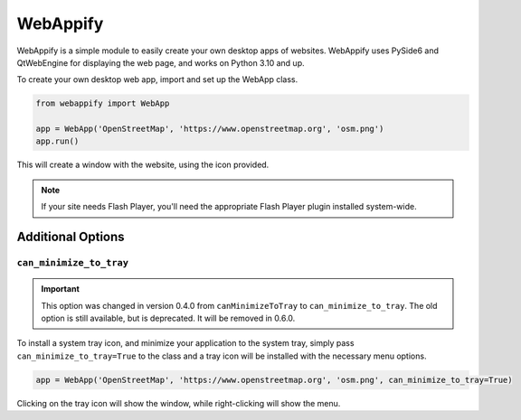WebAppify
=========

|pypi| |license| |build|

WebAppify is a simple module to easily create your own desktop apps of websites. WebAppify uses PySide6 and QtWebEngine
for displaying the web page, and works on Python 3.10 and up.

To create your own desktop web app, import and set up the WebApp class.

.. code:: python

   from webappify import WebApp

   app = WebApp('OpenStreetMap', 'https://www.openstreetmap.org', 'osm.png')
   app.run()

This will create a window with the website, using the icon provided.

.. note::

   If your site needs Flash Player, you'll need the appropriate Flash Player plugin installed system-wide.

Additional Options
------------------

``can_minimize_to_tray``
''''''''''''''''''''''''

.. important::

   This option was changed in version 0.4.0 from ``canMinimizeToTray`` to ``can_minimize_to_tray``. The old option
   is still available, but is deprecated. It will be removed in 0.6.0.

To install a system tray icon, and minimize your application to the system tray, simply pass
``can_minimize_to_tray=True`` to the class and a tray icon will be installed with the necessary menu options.

.. code:: python

   app = WebApp('OpenStreetMap', 'https://www.openstreetmap.org', 'osm.png', can_minimize_to_tray=True)
   
Clicking on the tray icon will show the window, while right-clicking will show the menu.

.. |pypi| image:: https://img.shields.io/pypi/v/WebAppify
   :target: https://pypi.org/project/webappify/
.. |license| image:: https://img.shields.io/pypi/l/WebAppify
   :target: https://git.snyman.info/raoul/webappify/src/branch/master/LICENSE
.. |build| image:: https://ci.snyman.info/api/badges/raoul/webappify/status.svg
   :target: https://ci.snyman.info/raoul/webappify
